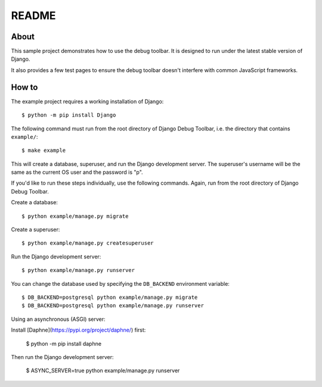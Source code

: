 README
======

About
-----

This sample project demonstrates how to use the debug toolbar. It is designed
to run under the latest stable version of Django.

It also provides a few test pages to ensure the debug toolbar doesn't
interfere with common JavaScript frameworks.

How to
------

The example project requires a working installation of Django::

    $ python -m pip install Django

The following command must run from the root directory of Django Debug Toolbar,
i.e. the directory that contains ``example/``::

    $ make example

This will create a database, superuser, and run the Django development server.
The superuser's username will be the same as the current OS user and the
password is "p".

If you'd like to run these steps individually, use the following commands.
Again, run from the root directory of Django Debug Toolbar.

Create a database::

    $ python example/manage.py migrate

Create a superuser::

    $ python example/manage.py createsuperuser

Run the Django development server::

    $ python example/manage.py runserver

You can change the database used by specifying the ``DB_BACKEND``
environment variable::

    $ DB_BACKEND=postgresql python example/manage.py migrate
    $ DB_BACKEND=postgresql python example/manage.py runserver

Using an asynchronous (ASGI) server:

Install [Daphne](https://pypi.org/project/daphne/) first:

    $ python -m pip install daphne

Then run the Django development server:

    $ ASYNC_SERVER=true python example/manage.py runserver
